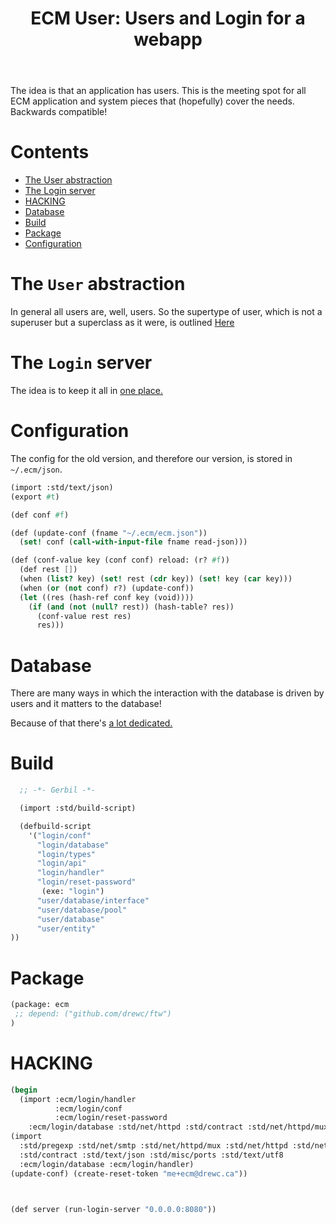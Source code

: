 #+TITLE: ECM User: Users and Login for a webapp

The idea is that an application has users. This is the meeting spot
for all ECM application and system pieces that (hopefully) cover the
needs.  Backwards compatible!

* Contents
:PROPERTIES:
:TOC:      :include siblings :depth 3 :ignore (this)
:END:
:CONTENTS:
- [[#the-user-abstraction][The User abstraction]]
- [[#the-login-server][The Login server]]
- [[#hacking][HACKING]]
- [[#database][Database]]
- [[#build][Build]]
- [[#package][Package]]
- [[#configuration][Configuration]]
:END:


* The =User= abstraction
:PROPERTIES:
:CUSTOM_ID: the-user-abstraction
:END:

In general all users are, well, users. So the supertype of user, which
is not a superuser but a superclass as it were, is outlined [[file:User.org][Here]]

* The =Login= server
:PROPERTIES:
:CUSTOM_ID: the-login-server
:END:

The idea is to keep it all in [[file:Login.org][one place.]]

* Configuration
:PROPERTIES:
:CUSTOM_ID: configuration
:END:

The config for the old version, and therefore our version, is stored
in =~/.ecm/json=.

#+begin_src scheme :tangle login/conf.ss
  (import :std/text/json)
  (export #t)

  (def conf #f)

  (def (update-conf (fname "~/.ecm/ecm.json"))
    (set! conf (call-with-input-file fname read-json)))

  (def (conf-value key (conf conf) reload: (r? #f))
    (def rest [])
    (when (list? key) (set! rest (cdr key)) (set! key (car key))) 
    (when (or (not conf) r?) (update-conf))
    (let ((res (hash-ref conf key (void))))
      (if (and (not (null? rest)) (hash-table? res))
        (conf-value rest res)
        res)))

#+end_src


* Database
:PROPERTIES:
:CUSTOM_ID: database
:END:

There are many ways in which the interaction with the database is
driven by users and it matters to the database!

Because of that there's [[file:Database.org][a lot dedicated.]]


* Build
:PROPERTIES:
:CUSTOM_ID: build
:END:

#+begin_src scheme :tangle ./build.ss :shebang #!/usr/bin/env gxi
    ;; -*- Gerbil -*-

    (import :std/build-script)

    (defbuild-script
      '("login/conf"
        "login/database"
        "login/types"
        "login/api"
        "login/handler"
        "login/reset-password"
         (exe: "login")
        "user/database/interface"
        "user/database/pool"
        "user/database"
        "user/entity"
  ))
#+end_src

* Package
:PROPERTIES:
:CUSTOM_ID: package
:END:

#+begin_src scheme :tangle gerbil.pkg
     (package: ecm
      ;; depend: ("github.com/drewc/ftw")
     )

#+end_src

* HACKING
:PROPERTIES:
:CUSTOM_ID: hacking
:END:

#+begin_src scheme
  (begin
    (import :ecm/login/handler
            :ecm/login/conf
            :ecm/login/reset-password
  	  :ecm/login/database :std/net/httpd :std/contract :std/net/httpd/mux)
  (import
    :std/pregexp :std/net/smtp :std/net/httpd/mux :std/net/httpd :std/net/uri
    :std/contract :std/text/json :std/misc/ports :std/text/utf8
    :ecm/login/database :ecm/login/handler)
  (update-conf) (create-reset-token "me+ecm@drewc.ca"))



  (def server (run-login-server "0.0.0.0:8080"))
#+end_src

